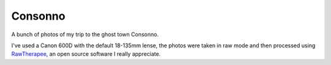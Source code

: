 
Consonno
========

.. post:: Aug 12, 2017
   :tags: photography
   :category:

A bunch of photos of my trip to the ghost town Consonno.

.. image:: _static/consonno/consonno-1.jpg
.. image:: _static/consonno/consonno-2.jpg
.. image:: _static/consonno/consonno-3.jpg
.. image:: _static/consonno/consonno-4.jpg

I've used a Canon 600D with the default 18-135mm lense, the photos were taken in
raw mode and then processed using RawTherapee_, an open source software I really
appreciate.

.. _RawTherapee: http://rawtherapee.com/

